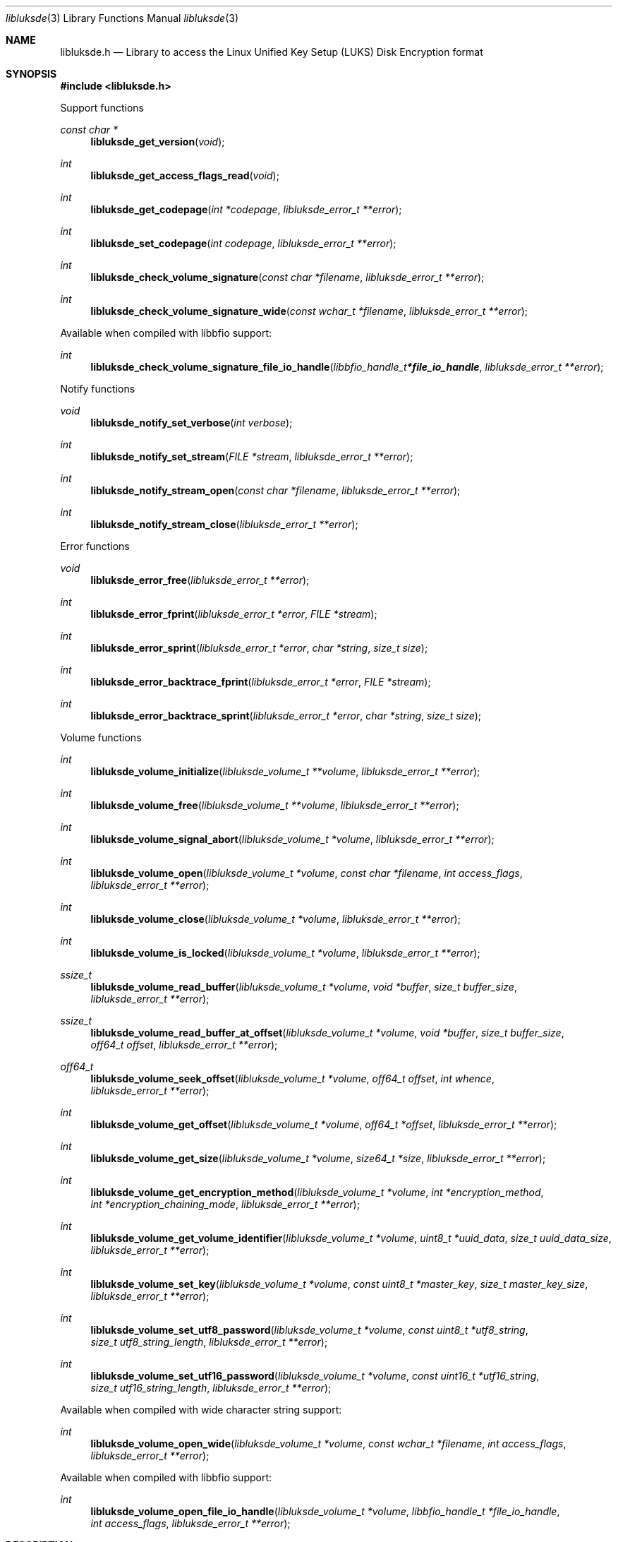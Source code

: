 .Dd November 29, 2020
.Dt libluksde 3
.Os libluksde
.Sh NAME
.Nm libluksde.h
.Nd Library to access the Linux Unified Key Setup (LUKS) Disk Encryption format
.Sh SYNOPSIS
.In libluksde.h
.Pp
Support functions
.Ft const char *
.Fn libluksde_get_version "void"
.Ft int
.Fn libluksde_get_access_flags_read "void"
.Ft int
.Fn libluksde_get_codepage "int *codepage" "libluksde_error_t **error"
.Ft int
.Fn libluksde_set_codepage "int codepage" "libluksde_error_t **error"
.Ft int
.Fn libluksde_check_volume_signature "const char *filename" "libluksde_error_t **error"
.Ft int
.Fn libluksde_check_volume_signature_wide "const wchar_t *filename" "libluksde_error_t **error"
.Pp
Available when compiled with libbfio support:
.Ft int
.Fn libluksde_check_volume_signature_file_io_handle "libbfio_handle_t *file_io_handle" "libluksde_error_t **error"
.Pp
Notify functions
.Ft void
.Fn libluksde_notify_set_verbose "int verbose"
.Ft int
.Fn libluksde_notify_set_stream "FILE *stream" "libluksde_error_t **error"
.Ft int
.Fn libluksde_notify_stream_open "const char *filename" "libluksde_error_t **error"
.Ft int
.Fn libluksde_notify_stream_close "libluksde_error_t **error"
.Pp
Error functions
.Ft void
.Fn libluksde_error_free "libluksde_error_t **error"
.Ft int
.Fn libluksde_error_fprint "libluksde_error_t *error" "FILE *stream"
.Ft int
.Fn libluksde_error_sprint "libluksde_error_t *error" "char *string" "size_t size"
.Ft int
.Fn libluksde_error_backtrace_fprint "libluksde_error_t *error" "FILE *stream"
.Ft int
.Fn libluksde_error_backtrace_sprint "libluksde_error_t *error" "char *string" "size_t size"
.Pp
Volume functions
.Ft int
.Fn libluksde_volume_initialize "libluksde_volume_t **volume" "libluksde_error_t **error"
.Ft int
.Fn libluksde_volume_free "libluksde_volume_t **volume" "libluksde_error_t **error"
.Ft int
.Fn libluksde_volume_signal_abort "libluksde_volume_t *volume" "libluksde_error_t **error"
.Ft int
.Fn libluksde_volume_open "libluksde_volume_t *volume" "const char *filename" "int access_flags" "libluksde_error_t **error"
.Ft int
.Fn libluksde_volume_close "libluksde_volume_t *volume" "libluksde_error_t **error"
.Ft int
.Fn libluksde_volume_is_locked "libluksde_volume_t *volume" "libluksde_error_t **error"
.Ft ssize_t
.Fn libluksde_volume_read_buffer "libluksde_volume_t *volume" "void *buffer" "size_t buffer_size" "libluksde_error_t **error"
.Ft ssize_t
.Fn libluksde_volume_read_buffer_at_offset "libluksde_volume_t *volume" "void *buffer" "size_t buffer_size" "off64_t offset" "libluksde_error_t **error"
.Ft off64_t
.Fn libluksde_volume_seek_offset "libluksde_volume_t *volume" "off64_t offset" "int whence" "libluksde_error_t **error"
.Ft int
.Fn libluksde_volume_get_offset "libluksde_volume_t *volume" "off64_t *offset" "libluksde_error_t **error"
.Ft int
.Fn libluksde_volume_get_size "libluksde_volume_t *volume" "size64_t *size" "libluksde_error_t **error"
.Ft int
.Fn libluksde_volume_get_encryption_method "libluksde_volume_t *volume" "int *encryption_method" "int *encryption_chaining_mode" "libluksde_error_t **error"
.Ft int
.Fn libluksde_volume_get_volume_identifier "libluksde_volume_t *volume" "uint8_t *uuid_data" "size_t uuid_data_size" "libluksde_error_t **error"
.Ft int
.Fn libluksde_volume_set_key "libluksde_volume_t *volume" "const uint8_t *master_key" "size_t master_key_size" "libluksde_error_t **error"
.Ft int
.Fn libluksde_volume_set_utf8_password "libluksde_volume_t *volume" "const uint8_t *utf8_string" "size_t utf8_string_length" "libluksde_error_t **error"
.Ft int
.Fn libluksde_volume_set_utf16_password "libluksde_volume_t *volume" "const uint16_t *utf16_string" "size_t utf16_string_length" "libluksde_error_t **error"
.Pp
Available when compiled with wide character string support:
.Ft int
.Fn libluksde_volume_open_wide "libluksde_volume_t *volume" "const wchar_t *filename" "int access_flags" "libluksde_error_t **error"
.Pp
Available when compiled with libbfio support:
.Ft int
.Fn libluksde_volume_open_file_io_handle "libluksde_volume_t *volume" "libbfio_handle_t *file_io_handle" "int access_flags" "libluksde_error_t **error"
.Sh DESCRIPTION
The
.Fn libluksde_get_version
function is used to retrieve the library version.
.Sh RETURN VALUES
Most of the functions return NULL or \-1 on error, dependent on the return type.
For the actual return values see "libluksde.h".
.Sh ENVIRONMENT
None
.Sh FILES
None
.Sh NOTES
libluksde can be compiled with wide character support (wchar_t).
.sp
To compile libluksde with wide character support use:
.Ar ./configure --enable-wide-character-type=yes
 or define:
.Ar _UNICODE
 or
.Ar UNICODE
 during compilation.
.sp
.Ar LIBLUKSDE_WIDE_CHARACTER_TYPE
 in libluksde/features.h can be used to determine if libluksde was compiled with wide character support.
.Sh BUGS
Please report bugs of any kind on the project issue tracker: https://github.com/libyal/libluksde/issues
.Sh AUTHOR
These man pages are generated from "libluksde.h".
.Sh COPYRIGHT
Copyright (C) 2013-2022, Joachim Metz <joachim.metz@gmail.com>.
.sp
This is free software; see the source for copying conditions.
There is NO warranty; not even for MERCHANTABILITY or FITNESS FOR A PARTICULAR PURPOSE.
.Sh SEE ALSO
the libluksde.h include file
